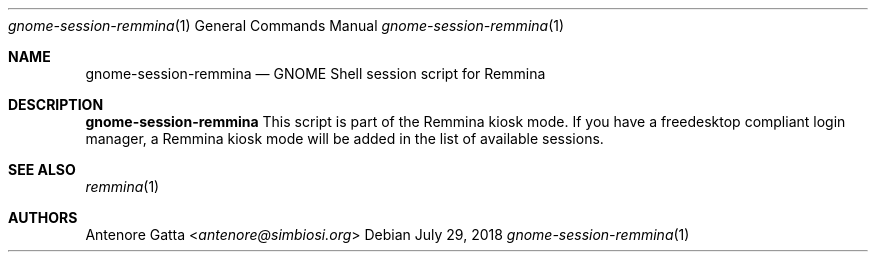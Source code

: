 .Dd July 29, 2018
.Dt gnome-session-remmina 1
.Os
.Sh NAME
.Nm gnome-session-remmina
.Nd GNOME Shell session script for Remmina
.Sh DESCRIPTION
.Nm
This script is part of the Remmina kiosk mode.
If you have a freedesktop compliant login manager, a Remmina kiosk mode will be
added in the list of available sessions.
.Sh SEE ALSO
.Xr remmina 1
.Sh AUTHORS
.An Antenore Gatta Aq Mt antenore@simbiosi.org
